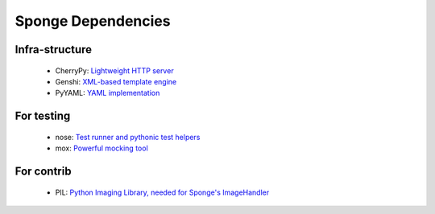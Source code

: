 .. _dependencies:

===================
Sponge Dependencies
===================

Infra-structure
==============

 * CherryPy: `Lightweight HTTP server <http://www.cherrypy.org>`_
 * Genshi: `XML-based template engine <http://www.genshi.org>`_
 * PyYAML: `YAML implementation <http://www.pyyaml.org>`_

For testing
===========

 * nose: `Test runner and pythonic test helpers <http://code.google.com/nose>`_
 * mox: `Powerful mocking tool <http://code.google.com/mox>`_

For contrib
===========

 * PIL: `Python Imaging Library, needed for Sponge's ImageHandler <http://www.python-imaging.org>`_
